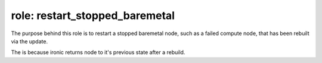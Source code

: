 role: restart_stopped_baremetal
-------------------------------

The purpose behind this role is to restart a stopped baremetal node,
such as a failed compute node, that has been rebuilt via the update.

The is because ironic returns node to it's previous state after a
rebuild.
